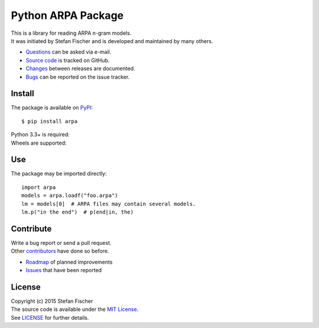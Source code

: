 Python ARPA Package
===================

|PyPI Version| |PyPI Downloads| |Travis|

| This is a library for reading ARPA n-gram models.
| It was initiated by Stefan Fischer and is developed and maintained by
  many others.

-  `Questions <mailto:sfischer13@ymail.com>`__ can be asked via e-mail.
-  `Source code <http://github.com/sfischer13/python-arpa>`__ is tracked
   on GitHub.
-  `Changes <CHANGELOG.md>`__ between releases are documented.
-  `Bugs <https://github.com/sfischer13/python-arpa/issues>`__ can be
   reported on the issue tracker.

Install
-------

The package is available on `PyPI <https://pypi.python.org/arpa>`__:

::

    $ pip install arpa

| Python 3.3+ is required: |PyPI Python Versions|
| Wheels are supported: |PyPI Wheel|

Use
---

The package may be imported directly:

::

    import arpa
    models = arpa.loadf("foo.arpa")
    lm = models[0]  # ARPA files may contain several models.
    lm.p("in the end")  # p(end|in, the)

Contribute
----------

| Write a bug report or send a pull request.
| Other
  `contributors <https://github.com/sfischer13/python-arpa/graphs/contributors>`__
  have done so before.

-  `Roadmap <TODO.md>`__ of planned improvements
-  `Issues <https://github.com/sfischer13/python-arpa/issues>`__ that
   have been reported

License |License|
-----------------

| Copyright (c) 2015 Stefan Fischer
| The source code is available under the `MIT
  License <http://www.opensource.org/licenses/mit-license.php>`__.
| See `LICENSE <LICENSE>`__ for further details.

.. |PyPI Version| image:: https://img.shields.io/pypi/v/arpa.svg
   :target: https://pypi.python.org/arpa
.. |PyPI Downloads| image:: https://img.shields.io/pypi/dm/arpa.svg
   :target: https://pypi.python.org/arpa
.. |Travis| image:: https://img.shields.io/travis/sfischer13/python-arpa.svg
   :target: https://travis-ci.org/sfischer13/python-arpa
.. |PyPI Python Versions| image:: https://img.shields.io/pypi/pyversions/arpa.svg
   :target: https://pypi.python.org/arpa
.. |PyPI Wheel| image:: https://img.shields.io/pypi/wheel/arpa.svg
   :target: https://pypi.python.org/arpa
.. |License| image:: https://img.shields.io/github/license/sfischer13/python-arpa.svg
   :target: LICENSE
